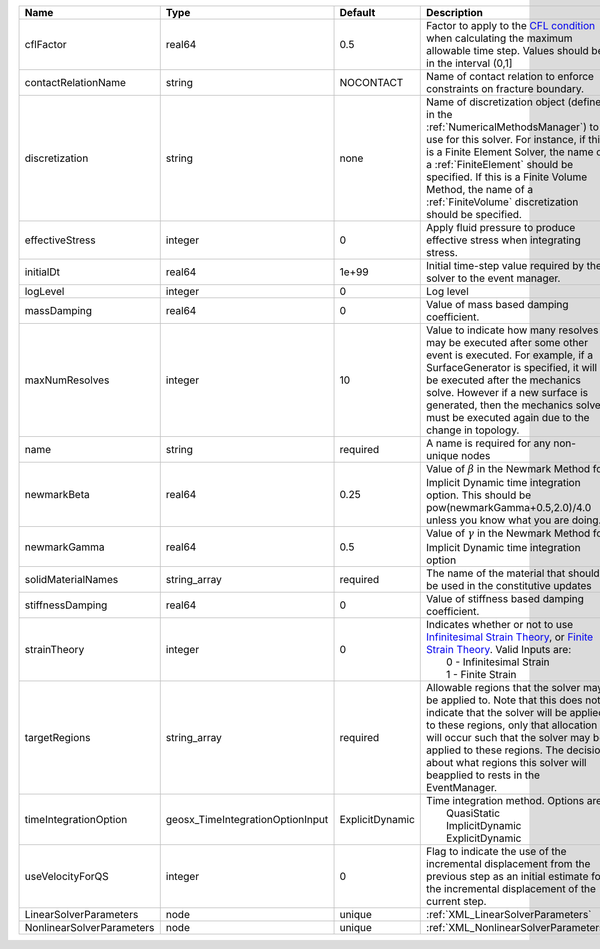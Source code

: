 

========================= ================================ =============== ======================================================================================================================================================================================================================================================================================================================== 
Name                      Type                             Default         Description                                                                                                                                                                                                                                                                                                              
========================= ================================ =============== ======================================================================================================================================================================================================================================================================================================================== 
cflFactor                 real64                           0.5             Factor to apply to the `CFL condition <http://en.wikipedia.org/wiki/Courant-Friedrichs-Lewy_condition>`_ when calculating the maximum allowable time step. Values should be in the interval (0,1]                                                                                                                        
contactRelationName       string                           NOCONTACT       Name of contact relation to enforce constraints on fracture boundary.                                                                                                                                                                                                                                                    
discretization            string                           none            Name of discretization object (defined in the :ref:`NumericalMethodsManager`) to use for this solver. For instance, if this is a Finite Element Solver, the name of a :ref:`FiniteElement` should be specified. If this is a Finite Volume Method, the name of a :ref:`FiniteVolume` discretization should be specified. 
effectiveStress           integer                          0               Apply fluid pressure to produce effective stress when integrating stress.                                                                                                                                                                                                                                                
initialDt                 real64                           1e+99           Initial time-step value required by the solver to the event manager.                                                                                                                                                                                                                                                     
logLevel                  integer                          0               Log level                                                                                                                                                                                                                                                                                                                
massDamping               real64                           0               Value of mass based damping coefficient.                                                                                                                                                                                                                                                                                 
maxNumResolves            integer                          10              Value to indicate how many resolves may be executed after some other event is executed. For example, if a SurfaceGenerator is specified, it will be executed after the mechanics solve. However if a new surface is generated, then the mechanics solve must be executed again due to the change in topology.            
name                      string                           required        A name is required for any non-unique nodes                                                                                                                                                                                                                                                                              
newmarkBeta               real64                           0.25            Value of :math:`\beta` in the Newmark Method for Implicit Dynamic time integration option. This should be pow(newmarkGamma+0.5,2.0)/4.0 unless you know what you are doing.                                                                                                                                              
newmarkGamma              real64                           0.5             Value of :math:`\gamma` in the Newmark Method for Implicit Dynamic time integration option                                                                                                                                                                                                                               
solidMaterialNames        string_array                     required        The name of the material that should be used in the constitutive updates                                                                                                                                                                                                                                                 
stiffnessDamping          real64                           0               Value of stiffness based damping coefficient.                                                                                                                                                                                                                                                                            
strainTheory              integer                          0               | Indicates whether or not to use `Infinitesimal Strain Theory <https://en.wikipedia.org/wiki/Infinitesimal_strain_theory>`_, or `Finite Strain Theory <https://en.wikipedia.org/wiki/Finite_strain_theory>`_. Valid Inputs are:                                                                                           
                                                                           |  0 - Infinitesimal Strain                                                                                                                                                                                                                                                                                                
                                                                           |  1 - Finite Strain                                                                                                                                                                                                                                                                                                       
targetRegions             string_array                     required        Allowable regions that the solver may be applied to. Note that this does not indicate that the solver will be applied to these regions, only that allocation will occur such that the solver may be applied to these regions. The decision about what regions this solver will beapplied to rests in the EventManager.   
timeIntegrationOption     geosx_TimeIntegrationOptionInput ExplicitDynamic | Time integration method. Options are:                                                                                                                                                                                                                                                                                    
                                                                           |   QuasiStatic                                                                                                                                                                                                                                                                                                            
                                                                           |   ImplicitDynamic                                                                                                                                                                                                                                                                                                        
                                                                           |   ExplicitDynamic                                                                                                                                                                                                                                                                                                        
useVelocityForQS          integer                          0               Flag to indicate the use of the incremental displacement from the previous step as an initial estimate for the incremental displacement of the current step.                                                                                                                                                             
LinearSolverParameters    node                             unique          :ref:`XML_LinearSolverParameters`                                                                                                                                                                                                                                                                                        
NonlinearSolverParameters node                             unique          :ref:`XML_NonlinearSolverParameters`                                                                                                                                                                                                                                                                                     
========================= ================================ =============== ======================================================================================================================================================================================================================================================================================================================== 


